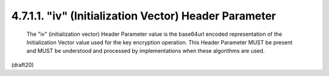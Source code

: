4.7.1.1. "iv" (Initialization Vector) Header Parameter
~~~~~~~~~~~~~~~~~~~~~~~~~~~~~~~~~~~~~~~~~~~~~~~~~~~~~~~~~~~~~~~~~~~~~~~~~~~~~~


   The "iv" (initialization vector) Header Parameter value is the
   base64url encoded representation of the Initialization Vector value
   used for the key encryption operation.  This Header Parameter MUST be
   present and MUST be understood and processed by implementations when
   these algorithms are used.


(draft20)
